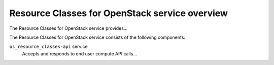 ===============================================
Resource Classes for OpenStack service overview
===============================================
The Resource Classes for OpenStack service provides...

The Resource Classes for OpenStack service consists of the following components:

``os_resource_classes-api`` service
  Accepts and responds to end user compute API calls...
